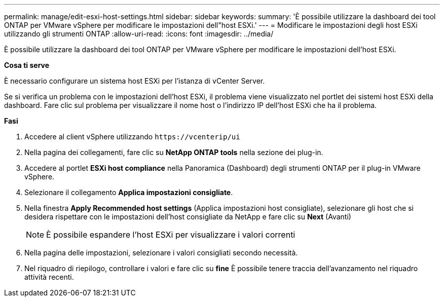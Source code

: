 ---
permalink: manage/edit-esxi-host-settings.html 
sidebar: sidebar 
keywords:  
summary: 'È possibile utilizzare la dashboard dei tool ONTAP per VMware vSphere per modificare le impostazioni dell"host ESXi.' 
---
= Modificare le impostazioni degli host ESXi utilizzando gli strumenti ONTAP
:allow-uri-read: 
:icons: font
:imagesdir: ../media/


[role="lead"]
È possibile utilizzare la dashboard dei tool ONTAP per VMware vSphere per modificare le impostazioni dell'host ESXi.

*Cosa ti serve*

È necessario configurare un sistema host ESXi per l'istanza di vCenter Server.

Se si verifica un problema con le impostazioni dell'host ESXi, il problema viene visualizzato nel portlet dei sistemi host ESXi della dashboard. Fare clic sul problema per visualizzare il nome host o l'indirizzo IP dell'host ESXi che ha il problema.

*Fasi*

. Accedere al client vSphere utilizzando `\https://vcenterip/ui`
. Nella pagina dei collegamenti, fare clic su *NetApp ONTAP tools* nella sezione dei plug-in.
. Accedere al portlet *ESXi host compliance* nella Panoramica (Dashboard) degli strumenti ONTAP per il plug-in VMware vSphere.
. Selezionare il collegamento *Applica impostazioni consigliate*.
. Nella finestra *Apply Recommended host settings* (Applica impostazioni host consigliate), selezionare gli host che si desidera rispettare con le impostazioni dell'host consigliate da NetApp e fare clic su *Next* (Avanti)
+

NOTE: È possibile espandere l'host ESXi per visualizzare i valori correnti

. Nella pagina delle impostazioni, selezionare i valori consigliati secondo necessità.
. Nel riquadro di riepilogo, controllare i valori e fare clic su *fine*
È possibile tenere traccia dell'avanzamento nel riquadro attività recenti.

